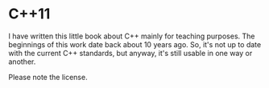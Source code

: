 * C++11

I have written this little book about C++ mainly for teaching purposes. The
beginnings of this work date back about 10 years ago. So, it's not up to
date with the current C++ standards, but anyway, it's still usable in
one way or another.

Please note the license.
